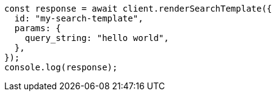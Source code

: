 // This file is autogenerated, DO NOT EDIT
// Use `node scripts/generate-docs-examples.js` to generate the docs examples

[source, js]
----
const response = await client.renderSearchTemplate({
  id: "my-search-template",
  params: {
    query_string: "hello world",
  },
});
console.log(response);
----
